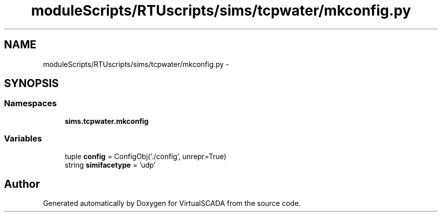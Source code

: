 .TH "moduleScripts/RTUscripts/sims/tcpwater/mkconfig.py" 3 "Tue Apr 14 2015" "Version 1.0" "VirtualSCADA" \" -*- nroff -*-
.ad l
.nh
.SH NAME
moduleScripts/RTUscripts/sims/tcpwater/mkconfig.py \- 
.SH SYNOPSIS
.br
.PP
.SS "Namespaces"

.in +1c
.ti -1c
.RI " \fBsims\&.tcpwater\&.mkconfig\fP"
.br
.in -1c
.SS "Variables"

.in +1c
.ti -1c
.RI "tuple \fBconfig\fP = ConfigObj('\&./config', unrepr=True)"
.br
.ti -1c
.RI "string \fBsimifacetype\fP = 'udp'"
.br
.in -1c
.SH "Author"
.PP 
Generated automatically by Doxygen for VirtualSCADA from the source code\&.
